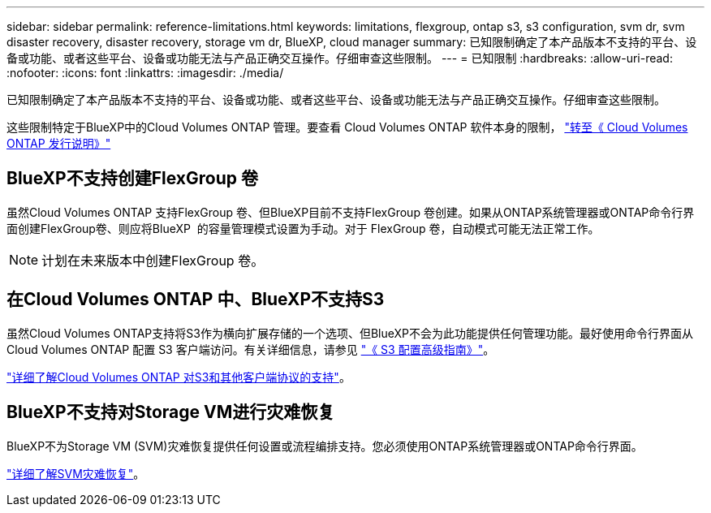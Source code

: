 ---
sidebar: sidebar 
permalink: reference-limitations.html 
keywords: limitations, flexgroup, ontap s3, s3 configuration, svm dr, svm disaster recovery, disaster recovery, storage vm dr, BlueXP, cloud manager 
summary: 已知限制确定了本产品版本不支持的平台、设备或功能、或者这些平台、设备或功能无法与产品正确交互操作。仔细审查这些限制。 
---
= 已知限制
:hardbreaks:
:allow-uri-read: 
:nofooter: 
:icons: font
:linkattrs: 
:imagesdir: ./media/


[role="lead"]
已知限制确定了本产品版本不支持的平台、设备或功能、或者这些平台、设备或功能无法与产品正确交互操作。仔细审查这些限制。

这些限制特定于BlueXP中的Cloud Volumes ONTAP 管理。要查看 Cloud Volumes ONTAP 软件本身的限制， https://docs.netapp.com/us-en/cloud-volumes-ontap-relnotes/reference-limitations.html["转至《 Cloud Volumes ONTAP 发行说明》"^]



== BlueXP不支持创建FlexGroup 卷

虽然Cloud Volumes ONTAP 支持FlexGroup 卷、但BlueXP目前不支持FlexGroup 卷创建。如果从ONTAP系统管理器或ONTAP命令行界面创建FlexGroup卷、则应将BlueXP  的容量管理模式设置为手动。对于 FlexGroup 卷，自动模式可能无法正常工作。


NOTE: 计划在未来版本中创建FlexGroup 卷。



== 在Cloud Volumes ONTAP 中、BlueXP不支持S3

虽然Cloud Volumes ONTAP支持将S3作为横向扩展存储的一个选项、但BlueXP不会为此功能提供任何管理功能。最好使用命令行界面从 Cloud Volumes ONTAP 配置 S3 客户端访问。有关详细信息，请参见 http://docs.netapp.com/ontap-9/topic/com.netapp.doc.pow-s3-cg/home.html["《 S3 配置高级指南》"^]。

link:concept-client-protocols.html["详细了解Cloud Volumes ONTAP 对S3和其他客户端协议的支持"]。



== BlueXP不支持对Storage VM进行灾难恢复

BlueXP不为Storage VM (SVM)灾难恢复提供任何设置或流程编排支持。您必须使用ONTAP系统管理器或ONTAP命令行界面。

link:task-manage-svm-dr.html["详细了解SVM灾难恢复"]。
